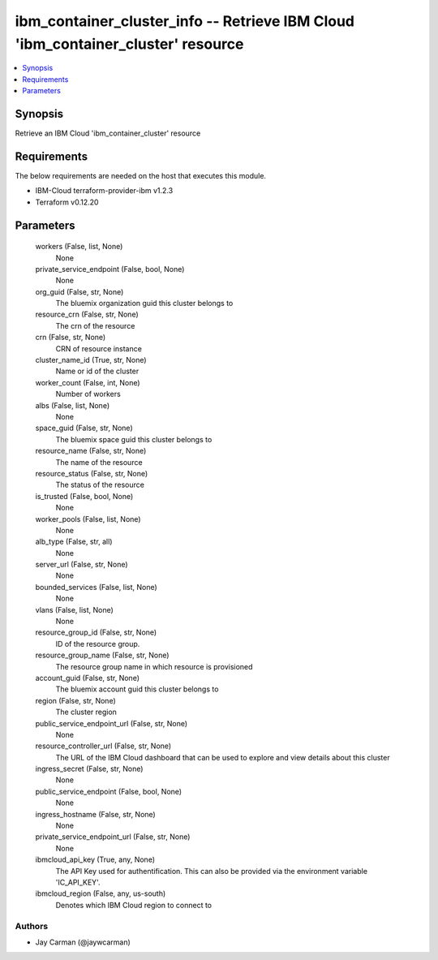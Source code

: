 
ibm_container_cluster_info -- Retrieve IBM Cloud 'ibm_container_cluster' resource
=================================================================================

.. contents::
   :local:
   :depth: 1


Synopsis
--------

Retrieve an IBM Cloud 'ibm_container_cluster' resource



Requirements
------------
The below requirements are needed on the host that executes this module.

- IBM-Cloud terraform-provider-ibm v1.2.3
- Terraform v0.12.20



Parameters
----------

  workers (False, list, None)
    None


  private_service_endpoint (False, bool, None)
    None


  org_guid (False, str, None)
    The bluemix organization guid this cluster belongs to


  resource_crn (False, str, None)
    The crn of the resource


  crn (False, str, None)
    CRN of resource instance


  cluster_name_id (True, str, None)
    Name or id of the cluster


  worker_count (False, int, None)
    Number of workers


  albs (False, list, None)
    None


  space_guid (False, str, None)
    The bluemix space guid this cluster belongs to


  resource_name (False, str, None)
    The name of the resource


  resource_status (False, str, None)
    The status of the resource


  is_trusted (False, bool, None)
    None


  worker_pools (False, list, None)
    None


  alb_type (False, str, all)
    None


  server_url (False, str, None)
    None


  bounded_services (False, list, None)
    None


  vlans (False, list, None)
    None


  resource_group_id (False, str, None)
    ID of the resource group.


  resource_group_name (False, str, None)
    The resource group name in which resource is provisioned


  account_guid (False, str, None)
    The bluemix account guid this cluster belongs to


  region (False, str, None)
    The cluster region


  public_service_endpoint_url (False, str, None)
    None


  resource_controller_url (False, str, None)
    The URL of the IBM Cloud dashboard that can be used to explore and view details about this cluster


  ingress_secret (False, str, None)
    None


  public_service_endpoint (False, bool, None)
    None


  ingress_hostname (False, str, None)
    None


  private_service_endpoint_url (False, str, None)
    None


  ibmcloud_api_key (True, any, None)
    The API Key used for authentification. This can also be provided via the environment variable 'IC_API_KEY'.


  ibmcloud_region (False, any, us-south)
    Denotes which IBM Cloud region to connect to













Authors
~~~~~~~

- Jay Carman (@jaywcarman)

